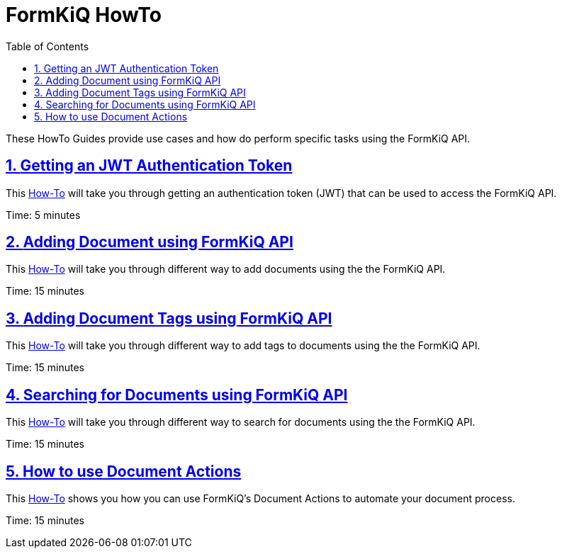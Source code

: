 = FormKiQ HowTo
:navtitle: HowTo
:title: FormKiQ HowTo
:docinfo: shared
:data-uri:
:toc: left
:toclevels: 2
:sectanchors:
:sectlinks:
:sectnums:
:favicon: favicon.ico

These HowTo Guides provide use cases and how do perform specific tasks using the FormKiQ API.

== xref:howto:jwt-authentication-token.adoc[Getting an JWT Authentication Token]

This xref:howto:jwt-authentication-token.adoc[How-To] will take you through getting an authentication token (JWT) that can be used to access the FormKiQ API.

Time: 5 minutes

== xref:howto:api-add-documents.adoc[Adding Document using FormKiQ API]

This xref:howto:api-add-documents.adoc[How-To] will take you through different way to add documents using the the FormKiQ API.

Time: 15 minutes

== xref:howto:api-add-document-tags.adoc[Adding Document Tags using FormKiQ API]

This xref:howto:api-add-document-tags.adoc[How-To] will take you through different way to add tags to documents using the the FormKiQ API.

Time: 15 minutes

== xref:howto:api-document-search.adoc[Searching for Documents using FormKiQ API]

This xref:howto:api-document-search.adoc[How-To] will take you through different way to search for documents using the the FormKiQ API.

Time: 15 minutes

== xref:howto:api-document-actions.adoc[How to use Document Actions]

This xref:howto:api-document-actions.adoc[How-To] shows you how you can use FormKiQ's Document Actions to automate your document process.

Time: 15 minutes
